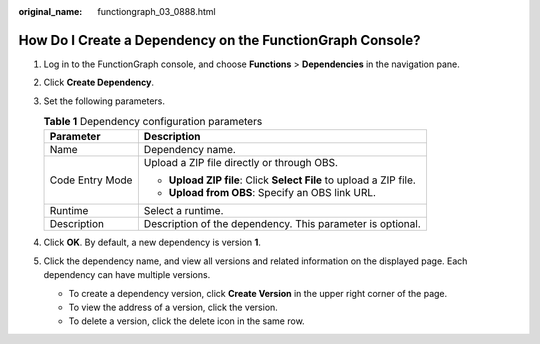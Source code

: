 :original_name: functiongraph_03_0888.html

.. _functiongraph_03_0888:

How Do I Create a Dependency on the FunctionGraph Console?
==========================================================

#. Log in to the FunctionGraph console, and choose **Functions** > **Dependencies** in the navigation pane.
#. Click **Create Dependency**.
#. Set the following parameters.

   .. table:: **Table 1** Dependency configuration parameters

      +-----------------------------------+---------------------------------------------------------------------+
      | Parameter                         | Description                                                         |
      +===================================+=====================================================================+
      | Name                              | Dependency name.                                                    |
      +-----------------------------------+---------------------------------------------------------------------+
      | Code Entry Mode                   | Upload a ZIP file directly or through OBS.                          |
      |                                   |                                                                     |
      |                                   | -  **Upload ZIP file**: Click **Select File** to upload a ZIP file. |
      |                                   | -  **Upload from OBS**: Specify an OBS link URL.                    |
      +-----------------------------------+---------------------------------------------------------------------+
      | Runtime                           | Select a runtime.                                                   |
      +-----------------------------------+---------------------------------------------------------------------+
      | Description                       | Description of the dependency. This parameter is optional.          |
      +-----------------------------------+---------------------------------------------------------------------+

#. Click **OK**. By default, a new dependency is version **1**.
#. Click the dependency name, and view all versions and related information on the displayed page. Each dependency can have multiple versions.

   -  To create a dependency version, click **Create Version** in the upper right corner of the page.
   -  To view the address of a version, click the version.
   -  To delete a version, click the delete icon in the same row.
